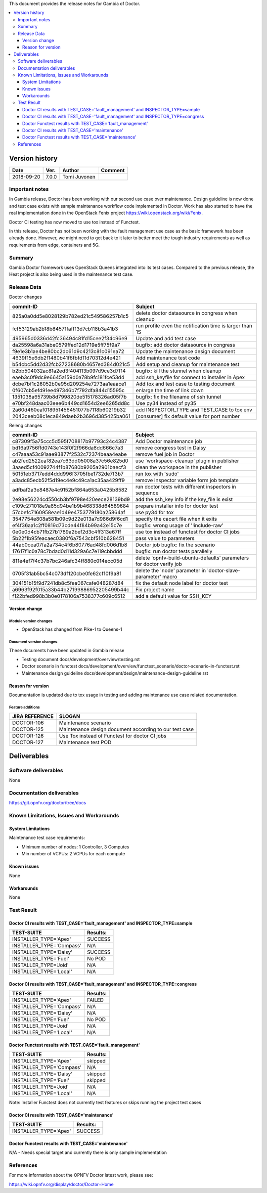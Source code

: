 .. This work is licensed under a Creative Commons Attribution 4.0 International License.
.. http://creativecommons.org/licenses/by/4.0


This document provides the release notes for Gambia of Doctor.

.. contents::
   :depth: 3
   :local:


Version history
---------------

+--------------------+--------------------+--------------------+-------------+
| **Date**           | **Ver.**           | **Author**         | **Comment** |
+--------------------+--------------------+--------------------+-------------+
| 2018-09-20         | 7.0.0              | Tomi Juvonen       |             |
+--------------------+--------------------+--------------------+-------------+

Important notes
===============

In Gambia release, Doctor has been working with our second use case over
maintenance. Design guideline is now done and test case exists with sample
maintenance workflow code implemented in Doctor. Work has also started to have
the real implementation done in the OpenStack Fenix project
https://wiki.openstack.org/wiki/Fenix.

Doctor CI testing has now moved to use tox instead of Functest.

In this release, Doctor has not been working with the fault management use case as
the basic framework has been already done. However, we might need to get back to
it later to better meet the tough industry requirements as well as requirements
from edge, containers and 5G.


Summary
=======

Gambia Doctor framework uses OpenStack Queens integrated into its test cases.
Compared to the previous release, the Heat project is also being used in the
maintenance test case.

Release Data
============

Doctor changes

+------------------------------------------+----------------------------------------------------------+
| **commit-ID**                            | **Subject**                                              |
+------------------------------------------+----------------------------------------------------------+
| 825a0a0dd5e8028129b782ed21c549586257b1c5 | delete doctor datasource in congress when cleanup        |
+------------------------------------------+----------------------------------------------------------+
| fcf53129ab2b18b84571faff13d7cb118b3a41b3 | run profile even the notification time is larger than 1S |
+------------------------------------------+----------------------------------------------------------+
| 495965d0336d42fc36494c81fd15cee2f34c96e9 | Update and add test case                                 |
+------------------------------------------+----------------------------------------------------------+
| da25598a6a31abe0579ffed12d1719e5ff75f9a7 | bugfix: add doctor datasource in congress                |
+------------------------------------------+----------------------------------------------------------+
| f9e1e3b1ae4be80bc2dc61d9c4213c81c091ea72 | Update the maintenance design document                   |
+------------------------------------------+----------------------------------------------------------+
| 4639f15e6db2f1480b41f6fbfd11d70312d4e421 | Add maintenance test code                                |
+------------------------------------------+----------------------------------------------------------+
| b54cbc5dd2d32fcb27238680b4657ed384d021c5 | Add setup and cleanup for maintenance test               |
+------------------------------------------+----------------------------------------------------------+
| b2bb504032ac81a2ed3f404113b097d9ce3d7f14 | bugfix: kill the stunnel when cleanup                    |
+------------------------------------------+----------------------------------------------------------+
| eaeb3c0f9dc9e6645a159d0a78b9fc181fce53d4 | add ssh_keyfile for connect to installer in Apex         |
+------------------------------------------+----------------------------------------------------------+
| dcbe7bf1c26052b0e95d209254e7273aa1eaace1 | Add tox and test case to testing document                |
+------------------------------------------+----------------------------------------------------------+
| 0f607cb5efd91ee497346b7f792dfa844d15595c | enlarge the time of link down                            |
+------------------------------------------+----------------------------------------------------------+
| 1351038a65739b8d799820de515178326ad05f7b | bugfix: fix the filename of ssh tunnel                   |
+------------------------------------------+----------------------------------------------------------+
| e70bf248daac03eee6b449cd1654d2ee6265dd8c | Use py34 instead of py35                                 |
+------------------------------------------+----------------------------------------------------------+
| 2a60d460eaf018951456451077b7118b60219b32 | add INSPECTOR_TYPE and TEST_CASE to tox env              |
+------------------------------------------+----------------------------------------------------------+
| 2043ceeb08c1eca849daeb2b3696d385425ba061 | [consumer] fix default value for port number             |
+------------------------------------------+----------------------------------------------------------+

Releng changes

+------------------------------------------+-----------------------------------------------------------------------+
| **commit-ID**                            | **Subject**                                                           |
+------------------------------------------+-----------------------------------------------------------------------+
| c87309f5a75ccc5d595f708817b97793c24c4387 | Add Doctor maintenance job                                            |
+------------------------------------------+-----------------------------------------------------------------------+
| bd16a9756ffd0743e143f0f2f966da8dd666c7a3 | remove congress test in Daisy                                         |
+------------------------------------------+-----------------------------------------------------------------------+
| c47aaaa53c91aae93877f2532c72374beaa4eabe | remove fuel job in Doctor                                             |
+------------------------------------------+-----------------------------------------------------------------------+
| ab2fed2522eaf82ea7c63dd05008a37c56e825d0 | use 'workspace-cleanup' plugin in publisher                           |
+------------------------------------------+-----------------------------------------------------------------------+
| 3aaed5cf40092744f1b87680b9205a2901baecf3 | clean the workspace in the publisher                                  |
+------------------------------------------+-----------------------------------------------------------------------+
| 50151eb3717edd4ddd996f3705fbe1732de7f3b7 | run tox with 'sudo'                                                   |
+------------------------------------------+-----------------------------------------------------------------------+
| a3adc85ecb52f5d19ec4e9c49ca1ac35aa429ff9 | remove inspector variable form job template                           |
+------------------------------------------+-----------------------------------------------------------------------+
| adfbaf2a3e8487e4c9152bf864a653a0425b8582 | run doctor tests with different inspectors in sequence                |
+------------------------------------------+-----------------------------------------------------------------------+
| 2e98e56224cd550cb3bf9798e420eece28139bd9 | add the ssh_key info if the key_file is exist                         |
+------------------------------------------+-----------------------------------------------------------------------+
| c109c271018e9a85d94be1b9b468338d64589684 | prepare installer info for doctor test                                |
+------------------------------------------+-----------------------------------------------------------------------+
| 57cbefc7160958eae1d49e4753779180a25864af | use py34 for tox                                                      |
+------------------------------------------+-----------------------------------------------------------------------+
| 3547754e808a581b09c9d22e013a7d986d9f6cd1 | specify the cacert file when it exits                                 |
+------------------------------------------+-----------------------------------------------------------------------+
| ef4f36aa1c2ff0819d73cde44f84b99a42e15c7e | bugfix: wrong usage of '!include-raw'                                 |
+------------------------------------------+-----------------------------------------------------------------------+
| 0e0e0d4cb71fb27b1789a2bef2d3c4ff313e67ff | use tox instead of functest for doctor CI jobs                        |
+------------------------------------------+-----------------------------------------------------------------------+
| 5b22f1b95feacaec0380f6a7543cbf510b628451 | pass value to parameters                                              |
+------------------------------------------+-----------------------------------------------------------------------+
| 44ab0cea07fa2a734c4f6b80776ad48fd006d1b8 | Doctor job bugfix: fix the scenario                                   |
+------------------------------------------+-----------------------------------------------------------------------+
| 17617f1c0a78c7bdad0d11d329a6c7e119cbbddd | bugfix: run doctor tests parallelly                                   |
+------------------------------------------+-----------------------------------------------------------------------+
| 811e4ef7f4c37b7bc246afc34ff880c014ecc05d | delete 'opnfv-build-ubuntu-defaults' parameters for doctor verify job |
+------------------------------------------+-----------------------------------------------------------------------+
| 0705f31ab5bc54c073df120cbe0fe62cf10f9a81 | delete the 'node' parameter in 'doctor-slave-parameter' macro         |
+------------------------------------------+-----------------------------------------------------------------------+
| 304151b15f9d7241db8c5fea067cafe048287d84 | fix the default node label for doctor test                            |
+------------------------------------------+-----------------------------------------------------------------------+
| a6963f92f015a33b44b27199886952205499b44c | Fix project name                                                      |
+------------------------------------------+-----------------------------------------------------------------------+
| f122bfed998b3b0e0178106a7538377c609c6512 | add a default value for SSH_KEY                                       |
+------------------------------------------+-----------------------------------------------------------------------+

Version change
^^^^^^^^^^^^^^

Module version changes
~~~~~~~~~~~~~~~~~~~~~~

- OpenStack has changed from Pike-1 to Queens-1

Document version changes
~~~~~~~~~~~~~~~~~~~~~~~~

These documents have been updated in Gambia release

- Testing document
  docs/development/overview/testing.rst
- Doctor scenario in functest
  docs/development/overview/functest_scenario/doctor-scenario-in-functest.rst
- Maintenance design guideline
  docs/development/design/maintenance-design-guideline.rst

Reason for version
^^^^^^^^^^^^^^^^^^

Documentation is updated due to tox usage in testing and adding maintenance
use case related documentation.

Feature additions
~~~~~~~~~~~~~~~~~

+--------------------+--------------------------------------------------------+
| **JIRA REFERENCE** | **SLOGAN**                                             |
+--------------------+--------------------------------------------------------+
| DOCTOR-106         | Maintenance scenario                                   |
+--------------------+--------------------------------------------------------+
| DOCTOR-125         | Maintenance design document according to our test case |
+--------------------+--------------------------------------------------------+
| DOCTOR-126         | Use Tox instead of Functest for doctor CI jobs         |
+--------------------+--------------------------------------------------------+
| DOCTOR-127         | Maintenance test POD                                   |
+--------------------+--------------------------------------------------------+


Deliverables
------------


Software deliverables
=====================

None

Documentation deliverables
==========================

https://git.opnfv.org/doctor/tree/docs

Known Limitations, Issues and Workarounds
=========================================

System Limitations
^^^^^^^^^^^^^^^^^^

Maintenance test case requirements:

- Minimum number of nodes:   1 Controller, 3 Computes
- Min number of VCPUs:       2 VCPUs for each compute

Known issues
^^^^^^^^^^^^

None

Workarounds
^^^^^^^^^^^

None

Test Result
===========

Doctor CI results with TEST_CASE='fault_management' and INSPECTOR_TYPE=sample
^^^^^^^^^^^^^^^^^^^^^^^^^^^^^^^^^^^^^^^^^^^^^^^^^^^^^^^^^^^^^^^^^^^^^^^^^^^^^

+--------------------------------------+--------------+
| **TEST-SUITE**                       | **Results:** |
+--------------------------------------+--------------+
| INSTALLER_TYPE='Apex'                | SUCCESS      |
+--------------------------------------+--------------+
| INSTALLER_TYPE='Compass'             | N/A          |
+--------------------------------------+--------------+
| INSTALLER_TYPE='Daisy'               | SUCCESS      |
+--------------------------------------+--------------+
| INSTALLER_TYPE='Fuel'                | No POD       |
+--------------------------------------+--------------+
| INSTALLER_TYPE='Joid'                | N/A          |
+--------------------------------------+--------------+
| INSTALLER_TYPE='Local'               | N/A          |
+--------------------------------------+--------------+

Doctor CI results with TEST_CASE='fault_management' and INSPECTOR_TYPE=congress
^^^^^^^^^^^^^^^^^^^^^^^^^^^^^^^^^^^^^^^^^^^^^^^^^^^^^^^^^^^^^^^^^^^^^^^^^^^^^^^

+--------------------------------------+--------------+
| **TEST-SUITE**                       | **Results:** |
+--------------------------------------+--------------+
| INSTALLER_TYPE='Apex'                | FAILED       |
+--------------------------------------+--------------+
| INSTALLER_TYPE='Compass'             | N/A          |
+--------------------------------------+--------------+
| INSTALLER_TYPE='Daisy'               | N/A          |
+--------------------------------------+--------------+
| INSTALLER_TYPE='Fuel'                | No POD       |
+--------------------------------------+--------------+
| INSTALLER_TYPE='Joid'                | N/A          |
+--------------------------------------+--------------+
| INSTALLER_TYPE='Local'               | N/A          |
+--------------------------------------+--------------+


Doctor Functest results with TEST_CASE='fault_management'
^^^^^^^^^^^^^^^^^^^^^^^^^^^^^^^^^^^^^^^^^^^^^^^^^^^^^^^^^

+--------------------------------------+--------------+
| **TEST-SUITE**                       | **Results:** |
+--------------------------------------+--------------+
| INSTALLER_TYPE='Apex'                | skipped      |
+--------------------------------------+--------------+
| INSTALLER_TYPE='Compass'             | N/A          |
+--------------------------------------+--------------+
| INSTALLER_TYPE='Daisy'               | skipped      |
+--------------------------------------+--------------+
| INSTALLER_TYPE='Fuel'                | skipped      |
+--------------------------------------+--------------+
| INSTALLER_TYPE='Joid'                | N/A          |
+--------------------------------------+--------------+
| INSTALLER_TYPE='Local'               | N/A          |
+--------------------------------------+--------------+

Note: Installer Functest does not currently test features or skips running the
project test cases

Doctor CI results with TEST_CASE='maintenance'
^^^^^^^^^^^^^^^^^^^^^^^^^^^^^^^^^^^^^^^^^^^^^^

+--------------------------------------+--------------+
| **TEST-SUITE**                       | **Results:** |
+--------------------------------------+--------------+
| INSTALLER_TYPE='Apex'                | SUCCESS      |
+--------------------------------------+--------------+

Doctor Functest results with TEST_CASE='maintenance'
^^^^^^^^^^^^^^^^^^^^^^^^^^^^^^^^^^^^^^^^^^^^^^^^^^^^

N/A - Needs special target and currently there is only sample implementation

References
==========

For more information about the OPNFV Doctor latest work, please see:

https://wiki.opnfv.org/display/doctor/Doctor+Home
